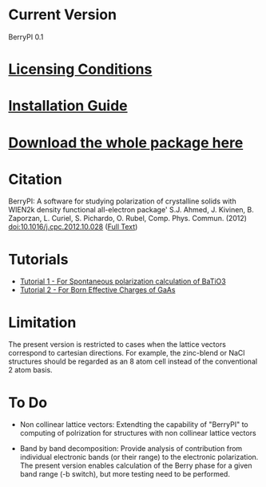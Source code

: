 * Current Version
BerryPI 0.1
* [[https://github.com/spichardo/BerryPI/blob/master/licencing.txt][Licensing Conditions]]
* [[https://github.com/spichardo/BerryPI/blob/master/Installation][Installation Guide]]
* [[https://github.com/spichardo/BerryPI/zipball/master][Download the whole package here]]
* Citation
        BerryPI: A software for studying polarization of crystalline solids with WIEN2k density functional all-electron package'
        S.J. Ahmed, J. Kivinen, B. Zaporzan, L. Curiel, S. Pichardo, O. Rubel, Comp. Phys. Commun. (2012) doi:10.1016/j.cpc.2012.10.028 ([[http://www.sciencedirect.com/science/article/pii/S0010465512003712?v=s5][Full Text]])
* Tutorials
- [[https://github.com/spichardo/BerryPI/tree/master/tutorials/tutorial1][Tutorial 1 - For Spontaneous polarization calculation of BaTiO3]]
- [[https://github.com/spichardo/BerryPI/tree/master/tutorials/tutorial2][Tutorial 2 - For Born Effective Charges of GaAs]]

* Limitation
The present version is restricted to cases when the lattice vectors correspond to cartesian directions. For example, the zinc-blend or NaCl structures should be regarded as an 8 atom cell instead of the conventional 2 atom basis.

* To Do
- Non collinear lattice vectors: Extendting the capability of "BerryPI" to computing of polrization for structures with non collinear lattice vectors


- Band by band decomposition: Provide analysis of contribution from individual electronic bands (or their range) to the electronic polarization. The present version enables calculation of the Berry phase for a given band range (-b switch), but more testing need to be performed.
        

